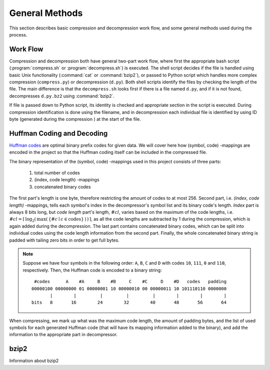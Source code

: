 General Methods
===============

This section describes basic compression and decompression work flow, and some general methods used 
during the process.

Work Flow
---------

Compression and decompression both have general two-part work flow, where first
the appropriate bash script (:program:`compress.sh` or :program:`decompress.sh`) is executed. The shell
script decides if the file is handled using basic Unix functionality (:command:`cat`
or :command:`bzip2`), or passed to Python script which handles more complex compression 
(``compress.py``) or decompression (``d.py``). Both shell scripts identify the 
files by checking the length of the file. The main difference is that the
``decompress.sh`` looks first if there is a file named ``d.py``, and if it is 
not found, decompresses ``d.py.bz2`` using :command:`bzip2`.

If file is passed down to Python script, its identity is checked and appropriate
section in the script is executed. During compression identification
is done using the filename, and in decompression each individual file is 
identified by using ID byte (generated during the compression ) at the start of the file.


.. _huffman:

Huffman Coding and Decoding
---------------------------

`Huffman codes <http://en.wikipedia.org/wiki/Huffman_coding>`_ are optimal binary prefix codes for given data. We will cover here
how (symbol, code) -mappings are encoded in the project so that the Huffman
coding itself can be included in the compressed file.

The binary representation of the (symbol, code) -mappings used in this project
consists of three parts: 

	1. total number of codes
	2. (index, code length) -mappings
	3. concatenated binary codes
The first part's length is one byte, therefore restricting the amount of codes
to at most 256. Second part, i.e. *(index, code length)* -mappings, tells each symbol's 
index in the decompressor's symbol list and its binary code's length. *Index* part 
is always 8 bits long, but *code length* part's length, :math:`\#cl`, varies based on the maximum of the code 
lengths, i.e. :math:`\#cl = \lceil \, \log_{2}( \, \max( \, \{ \#c \mid c \in \text{codes} \} \, ) \, ) \, \rceil`,
as all the code lengths are subtracted by 1 during the compression, which is again
added during the decompression. The last part contains concatenated binary codes, which
can be split into individual codes using the code length information from the second part.
Finally, the whole concatenated binary string is padded with tailing zero bits in
order to get full bytes.

.. note::

	Suppose we have four symbols in the following order: ``A``, ``B``, ``C`` and ``D`` with codes
	``10``, ``111``, ``0`` and ``110``, respectively. Then, the Huffman code
	is encoded to a binary string::
	
		 #codes      A    #A     B    #B     C    #C     D    #D   codes   padding
		00000100 00000000 01 00000001 10 00000010 00 00000011 10 101110110 0000000 
		       |        |         |         |         |        |        |        |   
		bits   8       16        24        32        40       48       56       64
 

When compressing, we mark up what was the maximum code length, the amount of padding bytes,
and the list of used symbols for each generated Huffman code (that will have its mapping 
information added to the binary), and add the information to the appropriate part in decompressor.


bzip2
---------

Information about bzip2